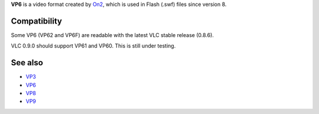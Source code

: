 .. raw:: mediawiki

   {{codec video|id=VP62|encoder=n|for=[[flv]]|mod=avcodec}}

**VP6** is a video format created by `On2 <On2>`__, which is used in Flash (.swf) files since version 8.

Compatibility
-------------

Some VP6 (VP62 and VP6F) are readable with the latest VLC stable release (0.8.6).

VLC 0.9.0 should support VP61 and VP60. This is still under testing.

See also
--------

-  `VP3 <VP3>`__
-  `VP6 <VP6>`__
-  `VP8 <VP8>`__
-  `VP9 <VP9>`__
